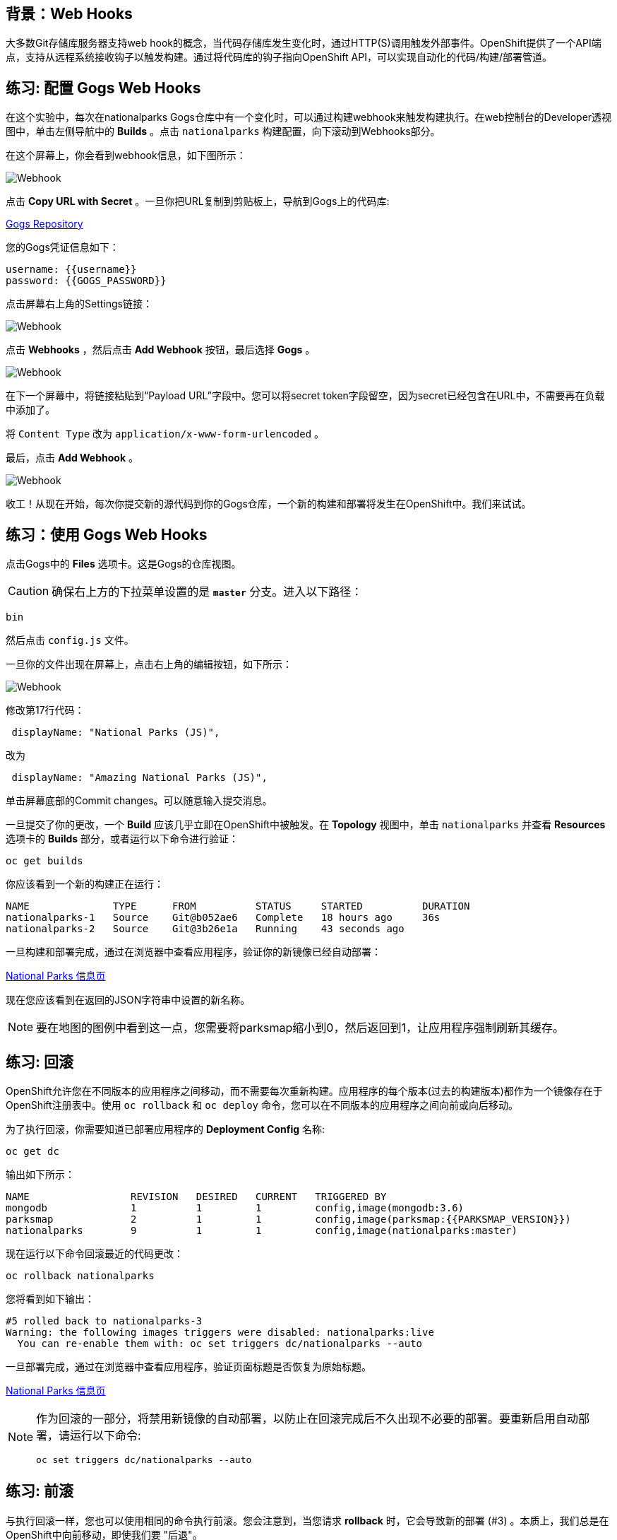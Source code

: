 == 背景：Web Hooks

大多数Git存储库服务器支持web hook的概念，当代码存储库发生变化时，通过HTTP(S)调用触发外部事件。OpenShift提供了一个API端点，支持从远程系统接收钩子以触发构建。通过将代码库的钩子指向OpenShift API，可以实现自动化的代码/构建/部署管道。

== 练习: 配置 Gogs Web Hooks
在这个实验中，每次在nationalparks Gogs仓库中有一个变化时，可以通过构建webhook来触发构建执行。在web控制台的Developer透视图中，单击左侧导航中的 *Builds*  。点击 `nationalparks` 构建配置，向下滚动到Webhooks部分。

在这个屏幕上，你会看到webhook信息，如下图所示：

image::images/nationalparks-codechanges-webhook-config.png[Webhook]


点击 *Copy URL with Secret* 。一旦你把URL复制到剪贴板上，导航到Gogs上的代码库:

link:http://gogs-{{INFRA_PROJECT}}.{{cluster_subdomain}}/{{username}}/nationalparks[Gogs Repository]

您的Gogs凭证信息如下：

[source,bash]
----
username: {{username}}
password: {{GOGS_PASSWORD}}
----

点击屏幕右上角的Settings链接：

image::images/nationalparks-codechanges-gogs-settings.png[Webhook]

点击 *Webhooks* ，然后点击 *Add Webhook* 按钮，最后选择 *Gogs* 。

image::images/nationalparks-codechanges-gogs-add-webhook.png[Webhook]

在下一个屏幕中，将链接粘贴到“Payload URL”字段中。您可以将secret token字段留空，因为secret已经包含在URL中，不需要再在负载中添加了。

将 `Content Type` 改为 `application/x-www-form-urlencoded` 。

最后，点击 *Add Webhook* 。

image::images/nationalparks-codechanges-gogs-config-webhook.png[Webhook]

收工！从现在开始，每次你提交新的源代码到你的Gogs仓库，一个新的构建和部署将发生在OpenShift中。我们来试试。

== 练习：使用 Gogs Web Hooks
点击Gogs中的 *Files* 选项卡。这是Gogs的仓库视图。

CAUTION: 确保右上方的下拉菜单设置的是 *`master`* 分支。进入以下路径：

[source,bash]
----
bin
----

然后点击 `config.js` 文件。

一旦你的文件出现在屏幕上，点击右上角的编辑按钮，如下所示：

image::images/nationalparks-codechanges-gogs-javascript-change-code.png[Webhook]

修改第17行代码：

[source,javascript]
----
 displayName: "National Parks (JS)",
----

改为

[source,javascript]
----
 displayName: "Amazing National Parks (JS)",
----

单击屏幕底部的Commit changes。可以随意输入提交消息。

一旦提交了你的更改，一个 *Build* 应该几乎立即在OpenShift中被触发。在 *Topology*  视图中，单击 `nationalparks` 并查看 *Resources* 选项卡的 *Builds* 部分，或者运行以下命令进行验证：

[source,bash,role=execute-1]
----
oc get builds
----

你应该看到一个新的构建正在运行：

[source,bash]
----
NAME              TYPE      FROM          STATUS     STARTED          DURATION
nationalparks-1   Source    Git@b052ae6   Complete   18 hours ago     36s
nationalparks-2   Source    Git@3b26e1a   Running    43 seconds ago
----

一旦构建和部署完成，通过在浏览器中查看应用程序，验证你的新镜像已经自动部署：

link:http://nationalparks-{{project_namespace}}.{{cluster_submdomain}}/ws/info/[National Parks 信息页]

现在您应该看到在返回的JSON字符串中设置的新名称。

NOTE: 要在地图的图例中看到这一点，您需要将parksmap缩小到0，然后返回到1，让应用程序强制刷新其缓存。


== 练习: 回滚

OpenShift允许您在不同版本的应用程序之间移动，而不需要每次重新构建。应用程序的每个版本(过去的构建版本)都作为一个镜像存在于OpenShift注册表中。使用 `oc rollback` 和 `oc deploy` 命令，您可以在不同版本的应用程序之间向前或向后移动。

为了执行回滚，你需要知道已部署应用程序的 *Deployment Config* 名称:

[source,bash,role=execute-1]
----
oc get dc
----

输出如下所示：

[source,bash]
----
NAME                 REVISION   DESIRED   CURRENT   TRIGGERED BY
mongodb              1          1         1         config,image(mongodb:3.6)
parksmap             2          1         1         config,image(parksmap:{{PARKSMAP_VERSION}})
nationalparks        9          1         1         config,image(nationalparks:master)
----
现在运行以下命令回滚最近的代码更改：

[source,bash,role=execute-1]
----
oc rollback nationalparks
----

您将看到如下输出：

[source,bash]
----
#5 rolled back to nationalparks-3
Warning: the following images triggers were disabled: nationalparks:live
  You can re-enable them with: oc set triggers dc/nationalparks --auto
----

一旦部署完成，通过在浏览器中查看应用程序，验证页面标题是否恢复为原始标题。

link:http://nationalparks-{{project_namespace}}.{{cluster_subdomain}}/ws/info/[National Parks 信息页]

[NOTE]
====
作为回滚的一部分，将禁用新镜像的自动部署，以防止在回滚完成后不久出现不必要的部署。要重新启用自动部署，请运行以下命令:

[source,bash,role=execute-1]
----
oc set triggers dc/nationalparks --auto
----
====

== 练习: 前滚

与执行回滚一样，您也可以使用相同的命令执行前滚。您会注意到，当您请求 *rollback* 时，它会导致新的部署 (#3) 。本质上，我们总是在OpenShift中向前移动，即使我们要 "后退"。

因此，如果我们想回到 "新代码" 版本，那就是部署 (#4) 。

[source,bash,role=execute-1]
----
oc rollback nationalparks-4
----

你会看到如下内容：
[source,bash]
----
#6 rolled back to nationalparks-4
Warning: the following images triggers were disabled: nationalparks
  You can re-enable them with: oc set triggers dc/nationalparks --auto
----

Cool! 一旦 *rollback* 完成，再次验证您看到 "Amazing National Parks"。
